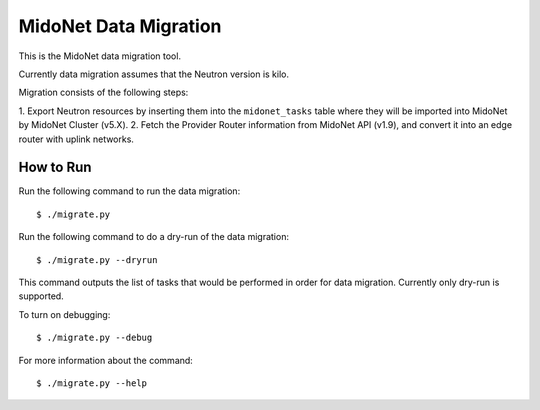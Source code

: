 ======================
MidoNet Data Migration
======================

This is the MidoNet data migration tool.

Currently data migration assumes that the Neutron version is kilo.

Migration consists of the following steps:

1. Export Neutron resources by inserting them into the ``midonet_tasks`` table
where they will be imported into MidoNet by MidoNet Cluster (v5.X).
2. Fetch the Provider Router information from MidoNet API (v1.9), and convert
it into an edge router with uplink networks.


How to Run
----------

Run the following command to run the data migration::

     $ ./migrate.py

Run the following command to do a dry-run of the data migration::

     $ ./migrate.py --dryrun

This command outputs the list of tasks that would be performed in order for
data migration.  Currently only dry-run is supported.

To turn on debugging::

     $ ./migrate.py --debug

For more information about the command::

     $ ./migrate.py --help
